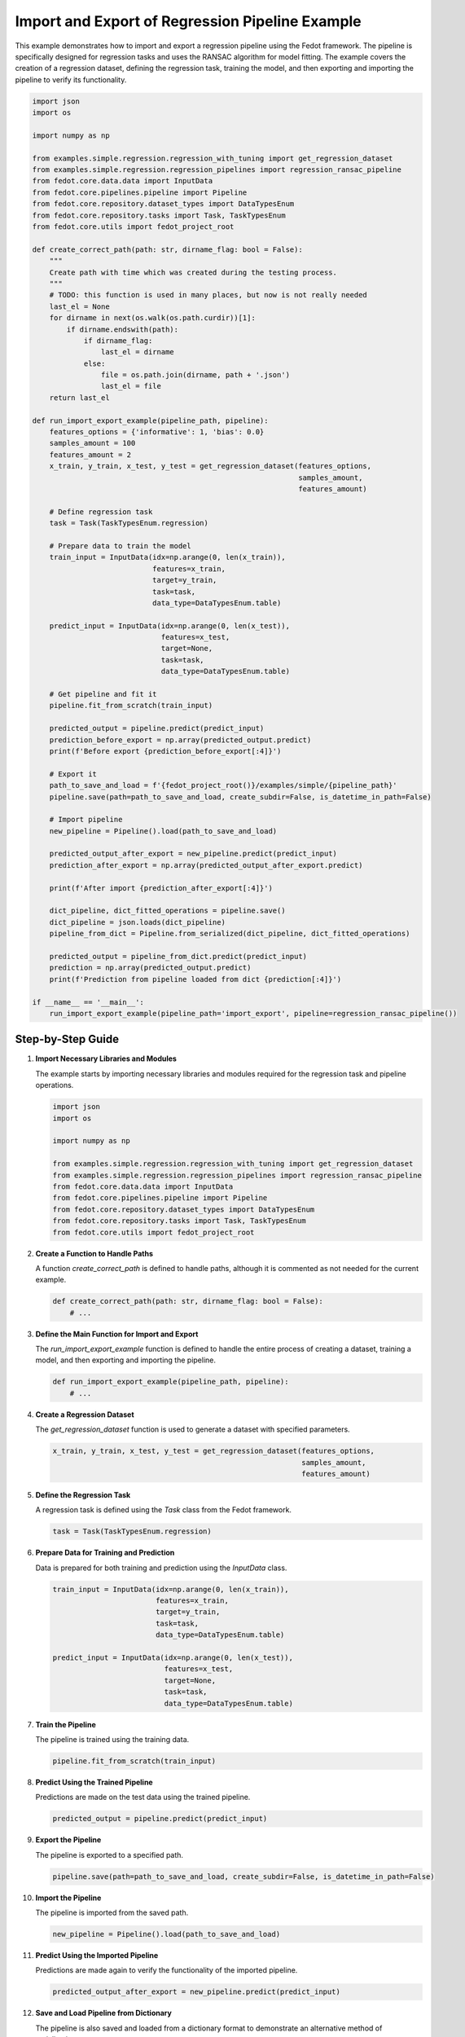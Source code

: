 .. _import_export_example:

Import and Export of Regression Pipeline Example
===========================================================================

This example demonstrates how to import and export a regression pipeline using the Fedot framework. The pipeline is specifically designed for regression tasks and uses the RANSAC algorithm for model fitting. The example covers the creation of a regression dataset, defining the regression task, training the model, and then exporting and importing the pipeline to verify its functionality.

.. code-block:: python

    import json
    import os

    import numpy as np

    from examples.simple.regression.regression_with_tuning import get_regression_dataset
    from examples.simple.regression.regression_pipelines import regression_ransac_pipeline
    from fedot.core.data.data import InputData
    from fedot.core.pipelines.pipeline import Pipeline
    from fedot.core.repository.dataset_types import DataTypesEnum
    from fedot.core.repository.tasks import Task, TaskTypesEnum
    from fedot.core.utils import fedot_project_root

    def create_correct_path(path: str, dirname_flag: bool = False):
        """
        Create path with time which was created during the testing process.
        """
        # TODO: this function is used in many places, but now is not really needed
        last_el = None
        for dirname in next(os.walk(os.path.curdir))[1]:
            if dirname.endswith(path):
                if dirname_flag:
                    last_el = dirname
                else:
                    file = os.path.join(dirname, path + '.json')
                    last_el = file
        return last_el

    def run_import_export_example(pipeline_path, pipeline):
        features_options = {'informative': 1, 'bias': 0.0}
        samples_amount = 100
        features_amount = 2
        x_train, y_train, x_test, y_test = get_regression_dataset(features_options,
                                                                  samples_amount,
                                                                  features_amount)

        # Define regression task
        task = Task(TaskTypesEnum.regression)

        # Prepare data to train the model
        train_input = InputData(idx=np.arange(0, len(x_train)),
                                features=x_train,
                                target=y_train,
                                task=task,
                                data_type=DataTypesEnum.table)

        predict_input = InputData(idx=np.arange(0, len(x_test)),
                                  features=x_test,
                                  target=None,
                                  task=task,
                                  data_type=DataTypesEnum.table)

        # Get pipeline and fit it
        pipeline.fit_from_scratch(train_input)

        predicted_output = pipeline.predict(predict_input)
        prediction_before_export = np.array(predicted_output.predict)
        print(f'Before export {prediction_before_export[:4]}')

        # Export it
        path_to_save_and_load = f'{fedot_project_root()}/examples/simple/{pipeline_path}'
        pipeline.save(path=path_to_save_and_load, create_subdir=False, is_datetime_in_path=False)

        # Import pipeline
        new_pipeline = Pipeline().load(path_to_save_and_load)

        predicted_output_after_export = new_pipeline.predict(predict_input)
        prediction_after_export = np.array(predicted_output_after_export.predict)

        print(f'After import {prediction_after_export[:4]}')

        dict_pipeline, dict_fitted_operations = pipeline.save()
        dict_pipeline = json.loads(dict_pipeline)
        pipeline_from_dict = Pipeline.from_serialized(dict_pipeline, dict_fitted_operations)

        predicted_output = pipeline_from_dict.predict(predict_input)
        prediction = np.array(predicted_output.predict)
        print(f'Prediction from pipeline loaded from dict {prediction[:4]}')

    if __name__ == '__main__':
        run_import_export_example(pipeline_path='import_export', pipeline=regression_ransac_pipeline())

Step-by-Step Guide
------------------

1. **Import Necessary Libraries and Modules**

   The example starts by importing necessary libraries and modules required for the regression task and pipeline operations.

   .. code-block:: python

       import json
       import os

       import numpy as np

       from examples.simple.regression.regression_with_tuning import get_regression_dataset
       from examples.simple.regression.regression_pipelines import regression_ransac_pipeline
       from fedot.core.data.data import InputData
       from fedot.core.pipelines.pipeline import Pipeline
       from fedot.core.repository.dataset_types import DataTypesEnum
       from fedot.core.repository.tasks import Task, TaskTypesEnum
       from fedot.core.utils import fedot_project_root

2. **Create a Function to Handle Paths**

   A function `create_correct_path` is defined to handle paths, although it is commented as not needed for the current example.

   .. code-block:: python

       def create_correct_path(path: str, dirname_flag: bool = False):
           # ...

3. **Define the Main Function for Import and Export**

   The `run_import_export_example` function is defined to handle the entire process of creating a dataset, training a model, and then exporting and importing the pipeline.

   .. code-block:: python

       def run_import_export_example(pipeline_path, pipeline):
           # ...

4. **Create a Regression Dataset**

   The `get_regression_dataset` function is used to generate a dataset with specified parameters.

   .. code-block:: python

       x_train, y_train, x_test, y_test = get_regression_dataset(features_options,
                                                                 samples_amount,
                                                                 features_amount)

5. **Define the Regression Task**

   A regression task is defined using the `Task` class from the Fedot framework.

   .. code-block:: python

       task = Task(TaskTypesEnum.regression)

6. **Prepare Data for Training and Prediction**

   Data is prepared for both training and prediction using the `InputData` class.

   .. code-block:: python

       train_input = InputData(idx=np.arange(0, len(x_train)),
                               features=x_train,
                               target=y_train,
                               task=task,
                               data_type=DataTypesEnum.table)

       predict_input = InputData(idx=np.arange(0, len(x_test)),
                                 features=x_test,
                                 target=None,
                                 task=task,
                                 data_type=DataTypesEnum.table)

7. **Train the Pipeline**

   The pipeline is trained using the training data.

   .. code-block:: python

       pipeline.fit_from_scratch(train_input)

8. **Predict Using the Trained Pipeline**

   Predictions are made on the test data using the trained pipeline.

   .. code-block:: python

       predicted_output = pipeline.predict(predict_input)

9. **Export the Pipeline**

   The pipeline is exported to a specified path.

   .. code-block:: python

       pipeline.save(path=path_to_save_and_load, create_subdir=False, is_datetime_in_path=False)

10. **Import the Pipeline**

    The pipeline is imported from the saved path.

    .. code-block:: python

        new_pipeline = Pipeline().load(path_to_save_and_load)

11. **Predict Using the Imported Pipeline**

    Predictions are made again to verify the functionality of the imported pipeline.

    .. code-block:: python

        predicted_output_after_export = new_pipeline.predict(predict_input)

12. **Save and Load Pipeline from Dictionary**

    The pipeline is also saved and loaded from a dictionary format to demonstrate an alternative method of serialization.

    .. code-block:: python

        dict_pipeline, dict_fitted_operations = pipeline.save()
        dict_pipeline = json.loads(dict_pipeline)
        pipeline_from_dict = Pipeline.from_serialized(dict_pipeline, dict_fitted_operations)

13. **Execute the Main Function**

    The `run_import_export_example` function is executed with a specified pipeline path and the regression pipeline.

    .. code-block:: python

        if __name__ == '__main__':
            run_import_export_example(pipeline_path='import_export', pipeline=regression_ransac_pipeline())

This documentation page provides a comprehensive guide to understanding and using the import and export functionality of regression pipelines in the Fedot framework. Users can copy and paste the provided code snippets to implement similar functionality in their own projects.